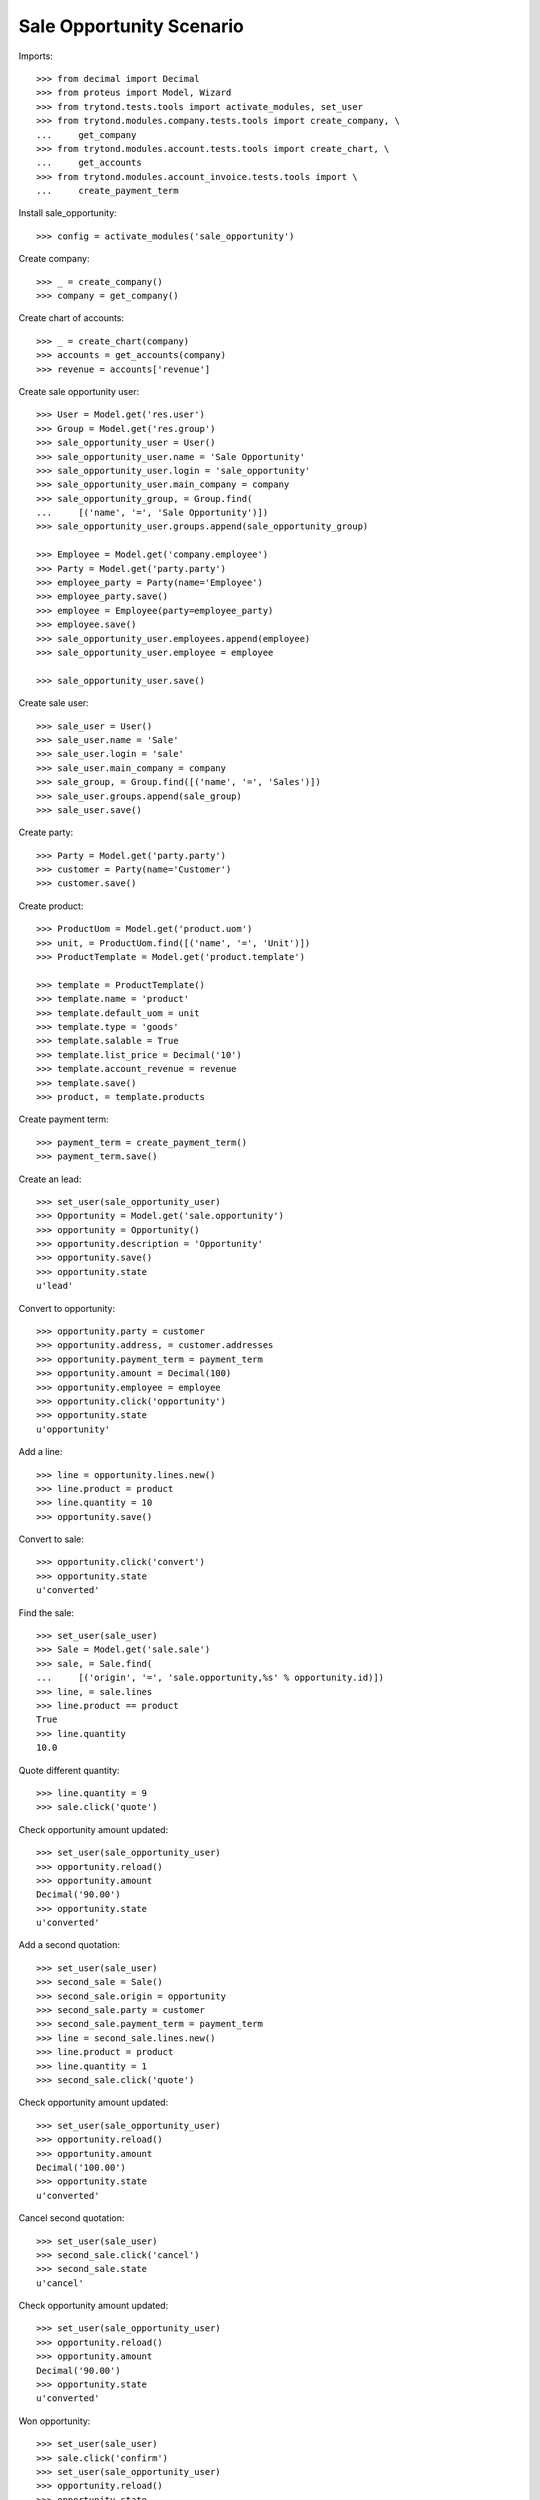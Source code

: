 =========================
Sale Opportunity Scenario
=========================

Imports::

    >>> from decimal import Decimal
    >>> from proteus import Model, Wizard
    >>> from trytond.tests.tools import activate_modules, set_user
    >>> from trytond.modules.company.tests.tools import create_company, \
    ...     get_company
    >>> from trytond.modules.account.tests.tools import create_chart, \
    ...     get_accounts
    >>> from trytond.modules.account_invoice.tests.tools import \
    ...     create_payment_term

Install sale_opportunity::

    >>> config = activate_modules('sale_opportunity')

Create company::

    >>> _ = create_company()
    >>> company = get_company()

Create chart of accounts::

    >>> _ = create_chart(company)
    >>> accounts = get_accounts(company)
    >>> revenue = accounts['revenue']

Create sale opportunity user::

    >>> User = Model.get('res.user')
    >>> Group = Model.get('res.group')
    >>> sale_opportunity_user = User()
    >>> sale_opportunity_user.name = 'Sale Opportunity'
    >>> sale_opportunity_user.login = 'sale_opportunity'
    >>> sale_opportunity_user.main_company = company
    >>> sale_opportunity_group, = Group.find(
    ...     [('name', '=', 'Sale Opportunity')])
    >>> sale_opportunity_user.groups.append(sale_opportunity_group)

    >>> Employee = Model.get('company.employee')
    >>> Party = Model.get('party.party')
    >>> employee_party = Party(name='Employee')
    >>> employee_party.save()
    >>> employee = Employee(party=employee_party)
    >>> employee.save()
    >>> sale_opportunity_user.employees.append(employee)
    >>> sale_opportunity_user.employee = employee

    >>> sale_opportunity_user.save()

Create sale user::

    >>> sale_user = User()
    >>> sale_user.name = 'Sale'
    >>> sale_user.login = 'sale'
    >>> sale_user.main_company = company
    >>> sale_group, = Group.find([('name', '=', 'Sales')])
    >>> sale_user.groups.append(sale_group)
    >>> sale_user.save()

Create party::

    >>> Party = Model.get('party.party')
    >>> customer = Party(name='Customer')
    >>> customer.save()

Create product::

    >>> ProductUom = Model.get('product.uom')
    >>> unit, = ProductUom.find([('name', '=', 'Unit')])
    >>> ProductTemplate = Model.get('product.template')

    >>> template = ProductTemplate()
    >>> template.name = 'product'
    >>> template.default_uom = unit
    >>> template.type = 'goods'
    >>> template.salable = True
    >>> template.list_price = Decimal('10')
    >>> template.account_revenue = revenue
    >>> template.save()
    >>> product, = template.products

Create payment term::

    >>> payment_term = create_payment_term()
    >>> payment_term.save()

Create an lead::

    >>> set_user(sale_opportunity_user)
    >>> Opportunity = Model.get('sale.opportunity')
    >>> opportunity = Opportunity()
    >>> opportunity.description = 'Opportunity'
    >>> opportunity.save()
    >>> opportunity.state
    u'lead'

Convert to opportunity::

    >>> opportunity.party = customer
    >>> opportunity.address, = customer.addresses
    >>> opportunity.payment_term = payment_term
    >>> opportunity.amount = Decimal(100)
    >>> opportunity.employee = employee
    >>> opportunity.click('opportunity')
    >>> opportunity.state
    u'opportunity'

Add a line::

    >>> line = opportunity.lines.new()
    >>> line.product = product
    >>> line.quantity = 10
    >>> opportunity.save()

Convert to sale::

    >>> opportunity.click('convert')
    >>> opportunity.state
    u'converted'

Find the sale::

    >>> set_user(sale_user)
    >>> Sale = Model.get('sale.sale')
    >>> sale, = Sale.find(
    ...     [('origin', '=', 'sale.opportunity,%s' % opportunity.id)])
    >>> line, = sale.lines
    >>> line.product == product
    True
    >>> line.quantity
    10.0

Quote different quantity::

    >>> line.quantity = 9
    >>> sale.click('quote')

Check opportunity amount updated::

    >>> set_user(sale_opportunity_user)
    >>> opportunity.reload()
    >>> opportunity.amount
    Decimal('90.00')
    >>> opportunity.state
    u'converted'

Add a second quotation::

    >>> set_user(sale_user)
    >>> second_sale = Sale()
    >>> second_sale.origin = opportunity
    >>> second_sale.party = customer
    >>> second_sale.payment_term = payment_term
    >>> line = second_sale.lines.new()
    >>> line.product = product
    >>> line.quantity = 1
    >>> second_sale.click('quote')

Check opportunity amount updated::

    >>> set_user(sale_opportunity_user)
    >>> opportunity.reload()
    >>> opportunity.amount
    Decimal('100.00')
    >>> opportunity.state
    u'converted'

Cancel second quotation::

    >>> set_user(sale_user)
    >>> second_sale.click('cancel')
    >>> second_sale.state
    u'cancel'

Check opportunity amount updated::

    >>> set_user(sale_opportunity_user)
    >>> opportunity.reload()
    >>> opportunity.amount
    Decimal('90.00')
    >>> opportunity.state
    u'converted'

Won opportunity::

    >>> set_user(sale_user)
    >>> sale.click('confirm')
    >>> set_user(sale_opportunity_user)
    >>> opportunity.reload()
    >>> opportunity.state
    u'won'

Check opportunity state updated::

    >>> set_user(sale_opportunity_user)
    >>> opportunity.reload()
    >>> opportunity.state
    u'won'
